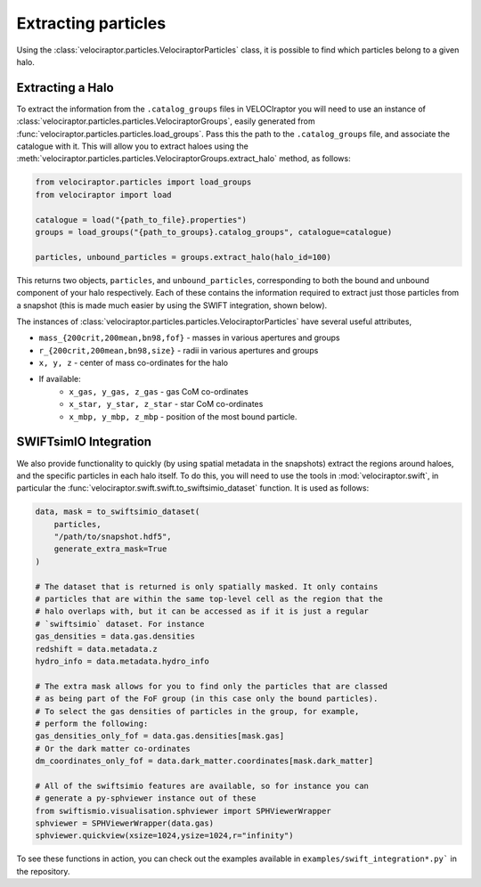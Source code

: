 Extracting particles
====================

Using the :class:`velociraptor.particles.VelociraptorParticles` class, it is
possible to find which particles belong to a given halo.

Extracting a Halo
-----------------

To extract the information from the ``.catalog_groups`` files in VELOCIraptor
you will need to use an instance of
:class:`velociraptor.particles.particles.VelociraptorGroups`, easily
generated from :func:`velociraptor.particles.particles.load_groups`. Pass
this the path to the ``.catalog_groups`` file, and associate the catalogue
with it. This will allow you to extract haloes using the
:meth:`velociraptor.particles.particles.VelociraptorGroups.extract_halo`
method, as follows:

.. code-block:: python

   from velociraptor.particles import load_groups
   from velociraptor import load

   catalogue = load("{path_to_file}.properties")
   groups = load_groups("{path_to_groups}.catalog_groups", catalogue=catalogue)

   particles, unbound_particles = groups.extract_halo(halo_id=100)


This returns two objects, ``particles``, and ``unbound_particles``,
corresponding to both the bound and unbound component of your halo
respectively. Each of these contains the information required to extract just
those particles from a snapshot (this is made much easier by using the SWIFT
integration, shown below).

The instances of
:class:`velociraptor.particles.particles.VelociraptorParticles` have several
useful attributes,

+ ``mass_{200crit,200mean,bn98,fof}`` - masses in various apertures and groups
+ ``r_{200crit,200mean,bn98,size}`` - radii in various apertures and groups
+ ``x, y, z`` - center of mass co-ordinates for the halo
+ If available:
   - ``x_gas, y_gas, z_gas`` - gas CoM co-ordinates
   - ``x_star, y_star, z_star`` - star CoM co-ordinates
   - ``x_mbp, y_mbp, z_mbp`` - position of the most bound particle.


SWIFTsimIO Integration
----------------------

We also provide functionality to quickly (by using spatial metadata in the
snapshots) extract the regions around haloes, and the specific particles in
each halo itself. To do this, you will need to use the tools in
:mod:`velociraptor.swift`, in particular the
:func:`velociraptor.swift.swift.to_swiftsimio_dataset` function. It is used as
follows:

.. code-block:: python

   data, mask = to_swiftsimio_dataset(
       particles,
       "/path/to/snapshot.hdf5",
       generate_extra_mask=True
   )

   # The dataset that is returned is only spatially masked. It only contains
   # particles that are within the same top-level cell as the region that the
   # halo overlaps with, but it can be accessed as if it is just a regular
   # `swiftsimio` dataset. For instance
   gas_densities = data.gas.densities
   redshift = data.metadata.z
   hydro_info = data.metadata.hydro_info

   # The extra mask allows for you to find only the particles that are classed
   # as being part of the FoF group (in this case only the bound particles).
   # To select the gas densities of particles in the group, for example,
   # perform the following:
   gas_densities_only_fof = data.gas.densities[mask.gas]
   # Or the dark matter co-ordinates
   dm_coordinates_only_fof = data.dark_matter.coordinates[mask.dark_matter]

   # All of the swiftsimio features are available, so for instance you can
   # generate a py-sphviewer instance out of these
   from swiftismio.visualisation.sphviewer import SPHViewerWrapper
   sphviewer = SPHViewerWrapper(data.gas)
   sphviewer.quickview(xsize=1024,ysize=1024,r="infinity")


To see these functions in action, you can check out the examples available in
``examples/swift_integration*.py``` in the repository.
